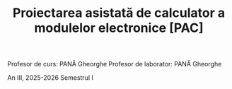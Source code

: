 #+TITLE: Proiectarea asistată de calculator a modulelor electronice [PAC]

Profesor de curs: PANĂ Gheorghe
Profesor de laborator: PANĂ Gheorghe

An III, 2025-2026 Semestrul I
